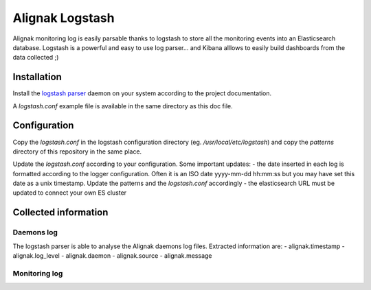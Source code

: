 ================
Alignak Logstash
================

Alignak monitoring log is easily parsable thanks to logstash to store all the monitoring events into an Elasticsearch database. Logstash is a powerful and easy to use log parser... and Kibana alllows to easily build dashboards from the data collected ;)


Installation
------------

Install the `logstash parser <https://www.elastic.co/fr/products/logstash/>`_ daemon on your system according to the project documentation.

A `logstash.conf` example file is available in the same directory as this doc file.

Configuration
-------------

Copy the `logstash.conf` in the logstash configuration directory (eg. */usr/local/etc/logstash*) and copy the *patterns* directory of this repository in the same place.

Update the `logstash.conf` according to your configuration. Some important updates:
- the date inserted in each log is formatted according to the logger configuration. Often it is an ISO date yyyy-mm-dd hh:mm:ss but you may have set this date as a unix timestamp. Update the patterns and the `logstash.conf` accordingly
- the elasticsearch URL must be updated to connect your own ES cluster

Collected information
---------------------

Daemons log
~~~~~~~~~~~

The logstash parser is able to analyse the Alignak daemons log files. Extracted information are:
- alignak.timestamp
- alignak.log_level
- alignak.daemon
- alignak.source
- alignak.message

Monitoring log
~~~~~~~~~~~~~~

